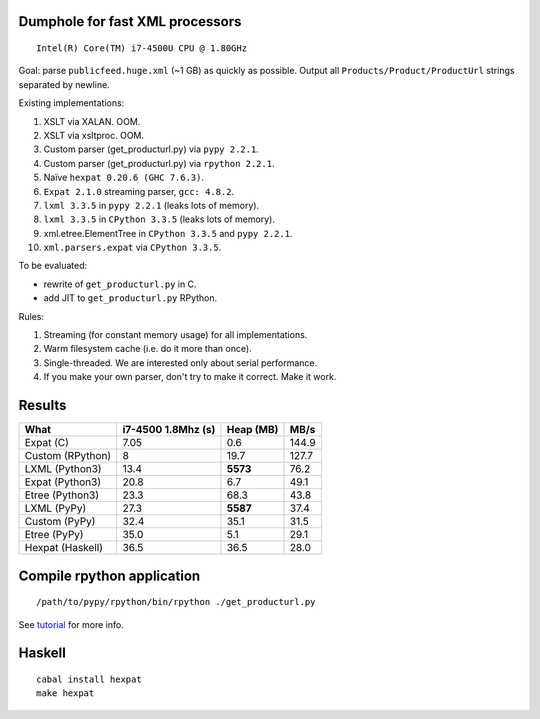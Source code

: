 Dumphole for fast XML processors
================================

::

    Intel(R) Core(TM) i7-4500U CPU @ 1.80GHz

Goal: parse ``publicfeed.huge.xml`` (~1 GB) as quickly as possible. Output all
``Products/Product/ProductUrl`` strings separated by newline.

Existing implementations:

1. XSLT via XALAN. OOM.
2. XSLT via xsltproc. OOM.
3. Custom parser (get_producturl.py) via ``pypy 2.2.1``.
4. Custom parser (get_producturl.py) via ``rpython 2.2.1``.
5. Naïve ``hexpat 0.20.6 (GHC 7.6.3)``.
6. ``Expat 2.1.0`` streaming parser, ``gcc: 4.8.2``.
7. ``lxml 3.3.5`` in ``pypy 2.2.1`` (leaks lots of memory).
8. ``lxml 3.3.5`` in ``CPython 3.3.5`` (leaks lots of memory).
9. xml.etree.ElementTree in ``CPython 3.3.5`` and ``pypy 2.2.1``.
10. ``xml.parsers.expat`` via ``CPython 3.3.5``.

To be evaluated:

* rewrite of ``get_producturl.py`` in C.
* add JIT to ``get_producturl.py`` RPython.

Rules:

1. Streaming (for constant memory usage) for all implementations.
2. Warm filesystem cache (i.e. do it more than once).
3. Single-threaded. We are interested only about serial performance.
4. If you make your own parser, don't try to make it correct. Make it work.

Results
=======

================ ================== ============ =====
What             i7-4500 1.8Mhz (s) Heap (MB)    MB/s
================ ================== ============ =====
Expat (C)        7.05               0.6          144.9
Custom (RPython) 8                  19.7         127.7
LXML (Python3)   13.4               **5573**     76.2
Expat (Python3)  20.8               6.7          49.1
Etree (Python3)  23.3               68.3         43.8
LXML (PyPy)      27.3               **5587**     37.4
Custom (PyPy)    32.4               35.1         31.5
Etree (PyPy)     35.0               5.1          29.1
Hexpat (Haskell) 36.5               36.5         28.0
================ ================== ============ =====

Compile rpython application
===========================

::

  /path/to/pypy/rpython/bin/rpython ./get_producturl.py

See `tutorial`_ for more info.

.. _tutorial: http://morepypy.blogspot.nl/2011/04/tutorial-writing-interpreter-with-pypy.html

Haskell
=======

::

    cabal install hexpat
    make hexpat
